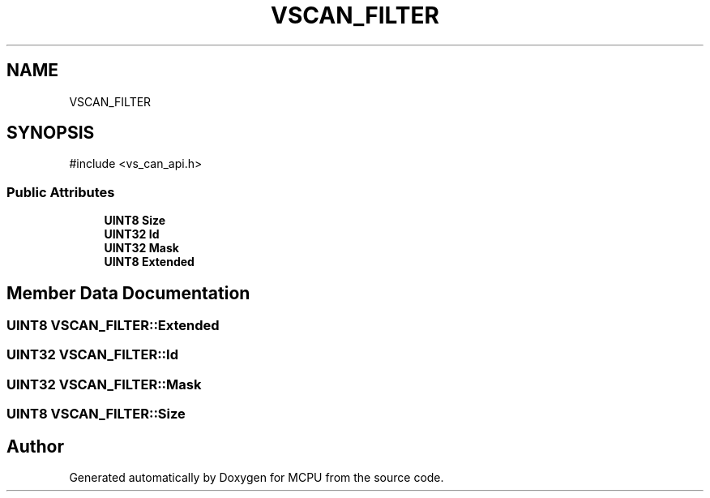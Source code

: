 .TH "VSCAN_FILTER" 3 "MCPU" \" -*- nroff -*-
.ad l
.nh
.SH NAME
VSCAN_FILTER
.SH SYNOPSIS
.br
.PP
.PP
\fR#include <vs_can_api\&.h>\fP
.SS "Public Attributes"

.in +1c
.ti -1c
.RI "\fBUINT8\fP \fBSize\fP"
.br
.ti -1c
.RI "\fBUINT32\fP \fBId\fP"
.br
.ti -1c
.RI "\fBUINT32\fP \fBMask\fP"
.br
.ti -1c
.RI "\fBUINT8\fP \fBExtended\fP"
.br
.in -1c
.SH "Member Data Documentation"
.PP 
.SS "\fBUINT8\fP VSCAN_FILTER::Extended"

.SS "\fBUINT32\fP VSCAN_FILTER::Id"

.SS "\fBUINT32\fP VSCAN_FILTER::Mask"

.SS "\fBUINT8\fP VSCAN_FILTER::Size"


.SH "Author"
.PP 
Generated automatically by Doxygen for MCPU from the source code\&.
